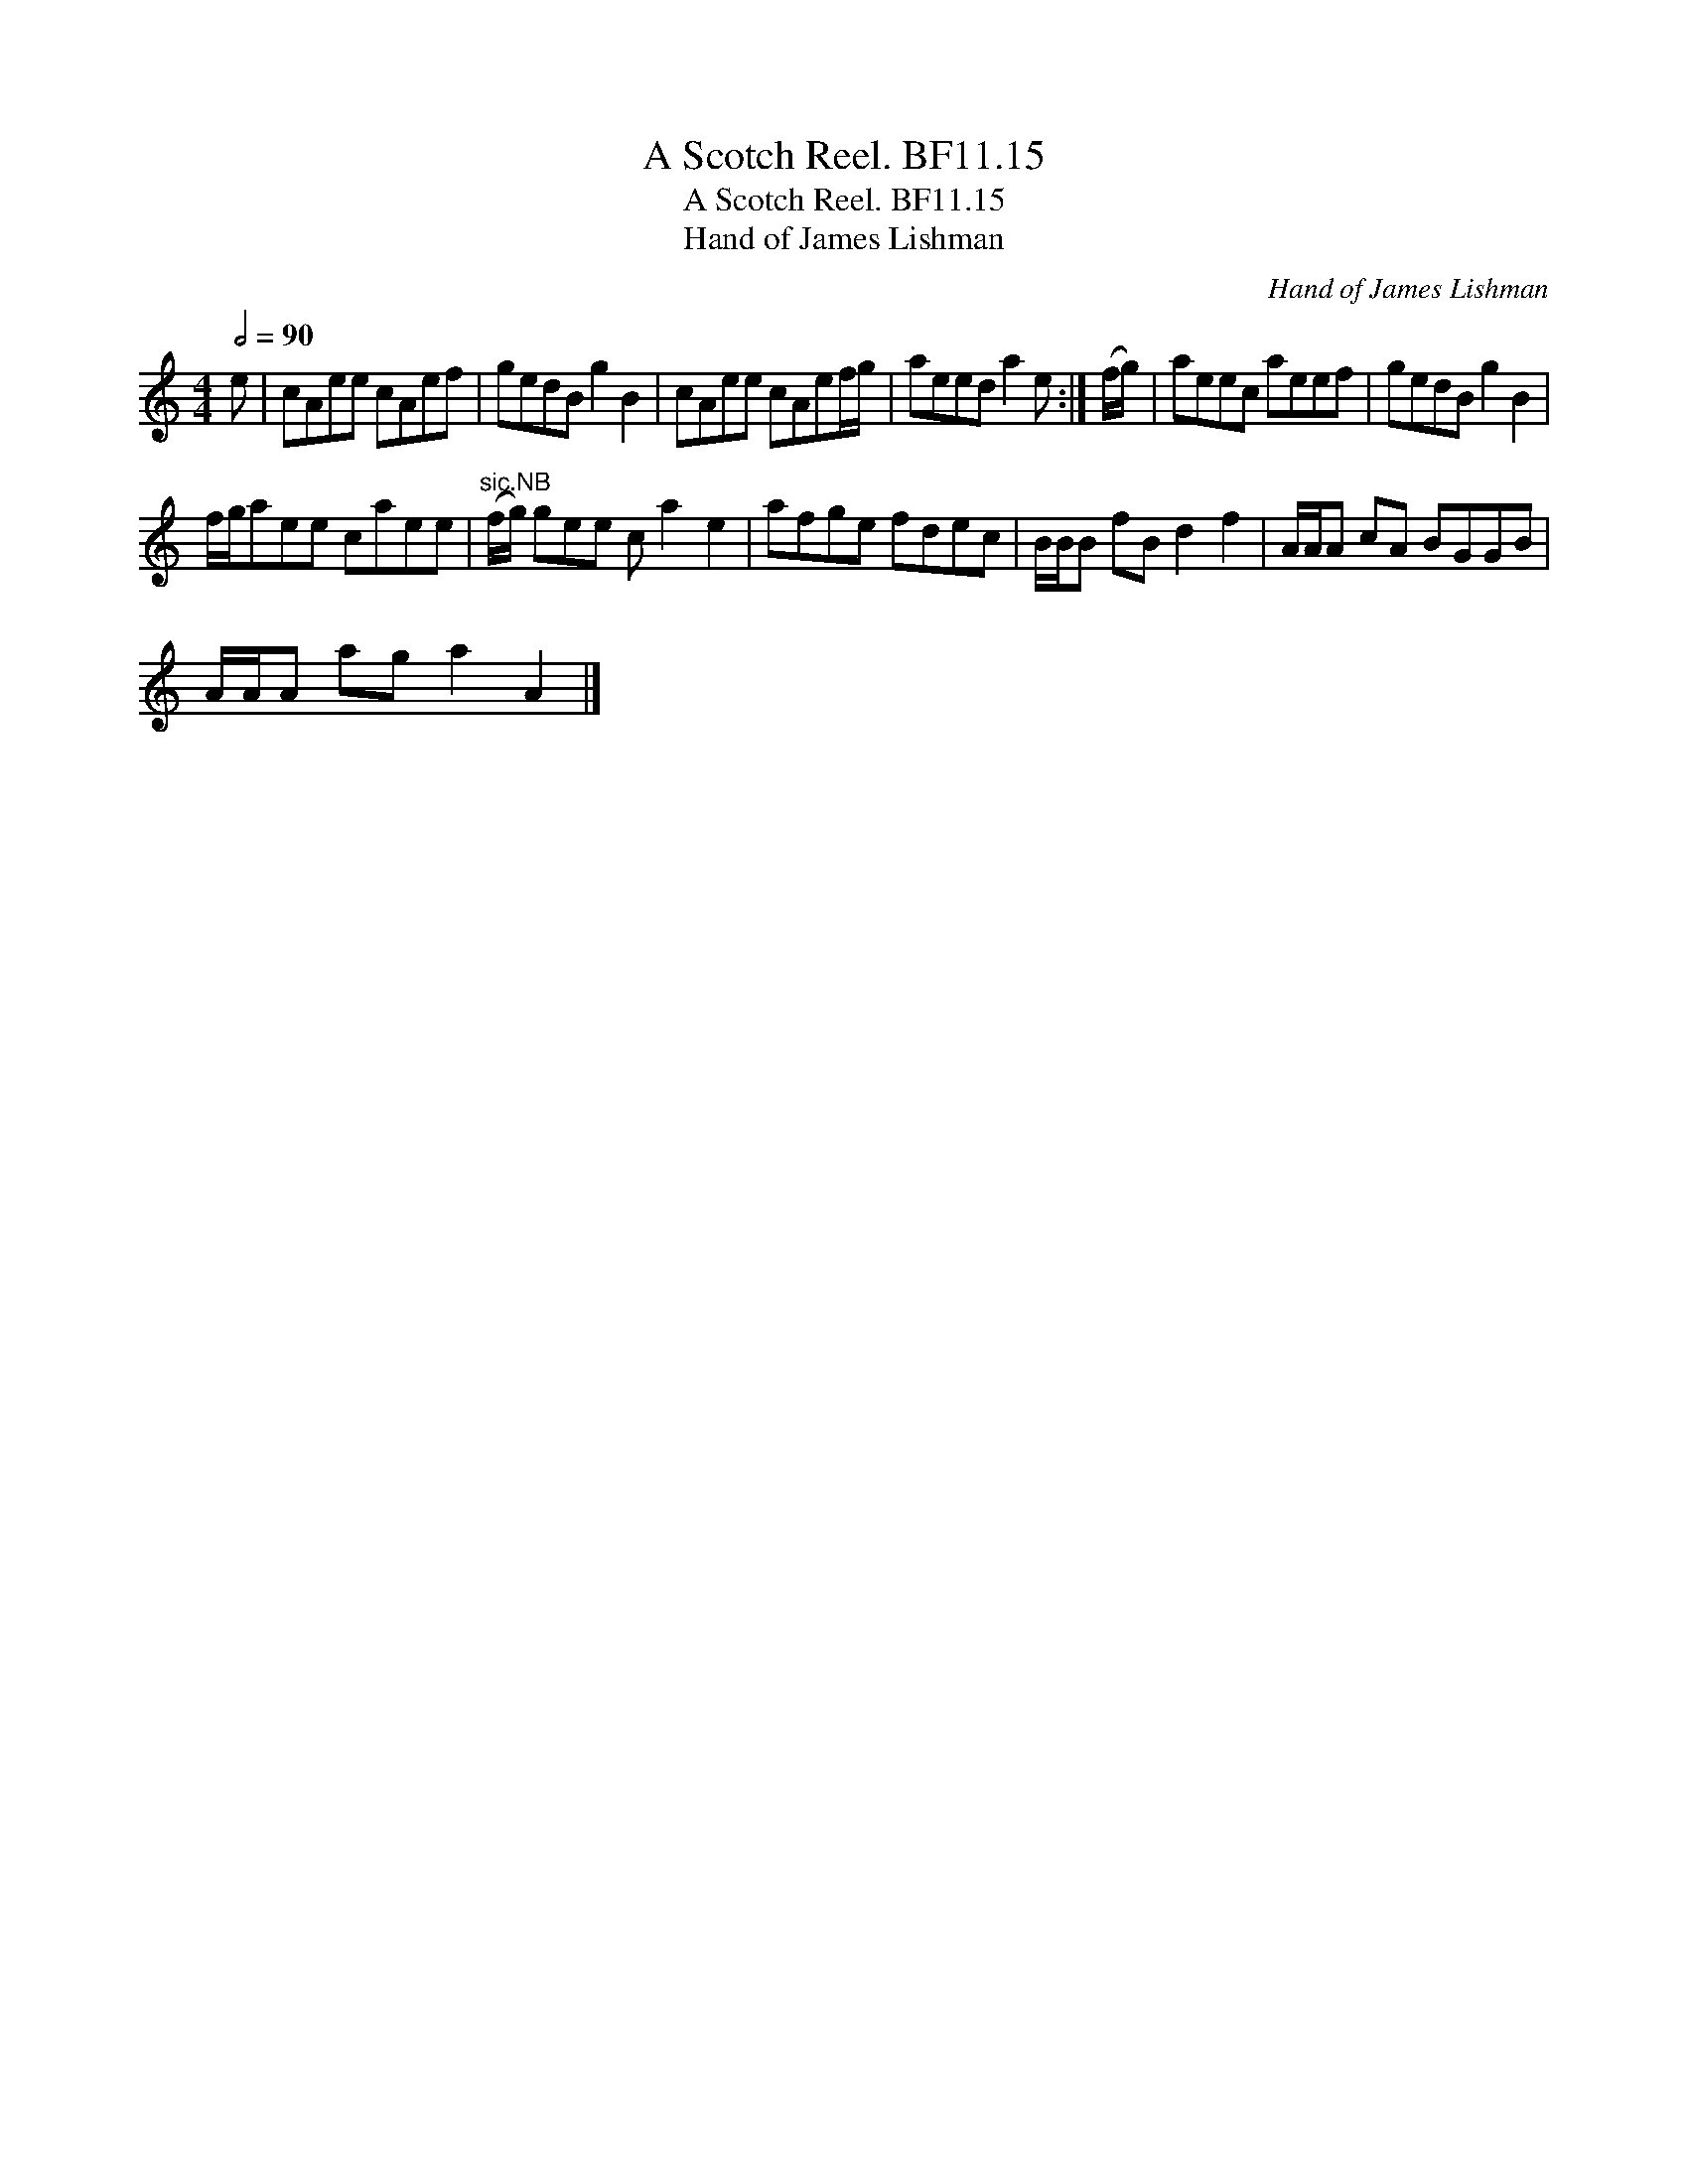 X:1
T:Scotch Reel. BF11.15, A
T:Scotch Reel. BF11.15, A
T:Hand of James Lishman
C:Hand of James Lishman
L:1/8
Q:1/2=90
M:4/4
K:C
V:1 treble 
V:1
 e | cAee cAef | gedB g2 B2 | cAee cAef/g/ | aeed a2 e :| (f/g/) | aeec aeef | gedB g2 B2 | %8
 f/g/aee caee |"^sic.NB" (f/g/) gee c a2 e2 | afge fdec | B/B/B fB d2 f2 | A/A/A cA BGGB | %13
 A/A/A ag a2 A2 |] %14

